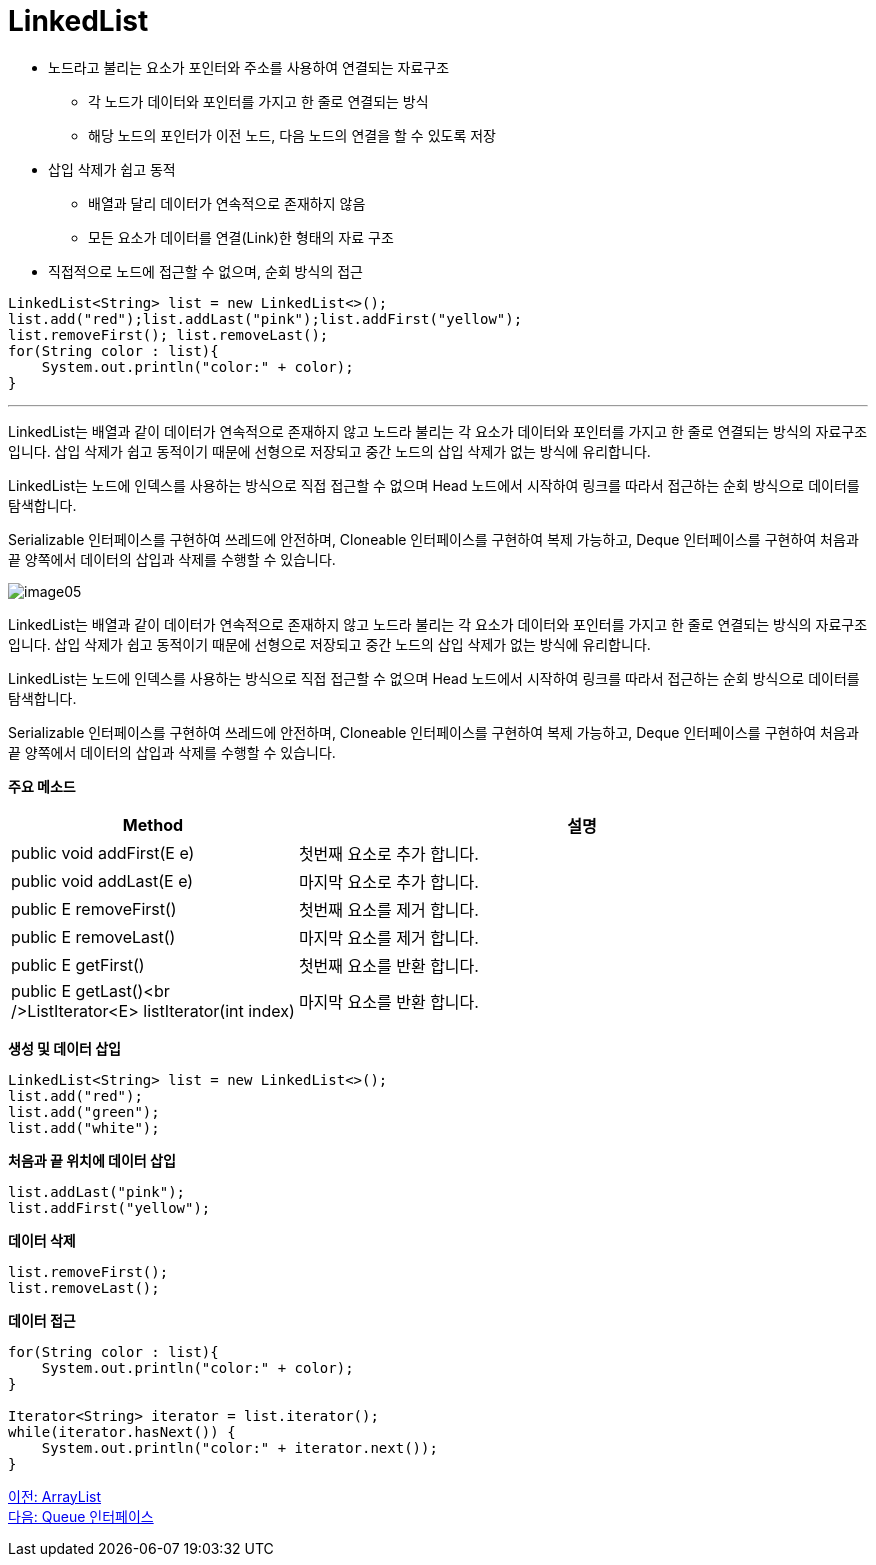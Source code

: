 = LinkedList

* 노드라고 불리는 요소가 포인터와 주소를 사용하여 연결되는 자료구조
** 각 노드가 데이터와 포인터를 가지고 한 줄로 연결되는 방식
** 해당 노드의 포인터가 이전 노드, 다음 노드의 연결을 할 수 있도록 저장
* 삽입 삭제가 쉽고 동적
** 배열과 달리 데이터가 연속적으로 존재하지 않음
** 모든 요소가 데이터를 연결(Link)한 형태의 자료 구조
* 직접적으로 노드에 접근할 수 없으며, 순회 방식의 접근

[source, java]
----
LinkedList<String> list = new LinkedList<>();
list.add("red");list.addLast("pink");list.addFirst("yellow");
list.removeFirst(); list.removeLast();
for(String color : list){
    System.out.println("color:" + color);
}
----

---

LinkedList는 배열과 같이 데이터가 연속적으로 존재하지 않고 노드라 불리는 각 요소가 데이터와 포인터를 가지고 한 줄로 연결되는 방식의 자료구조입니다. 삽입 삭제가 쉽고 동적이기 때문에 선형으로 저장되고 중간 노드의 삽입 삭제가 없는 방식에 유리합니다.

LinkedList는 노드에 인덱스를 사용하는 방식으로 직접 접근할 수 없으며 Head 노드에서 시작하여 링크를 따라서 접근하는 순회 방식으로 데이터를 탐색합니다.

Serializable 인터페이스를 구현하여 쓰레드에 안전하며, Cloneable 인터페이스를 구현하여 복제 가능하고, Deque 인터페이스를 구현하여 처음과 끝 양쪽에서 데이터의 삽입과 삭제를 수행할 수 있습니다.

image:../images/image05.png[]

LinkedList는 배열과 같이 데이터가 연속적으로 존재하지 않고 노드라 불리는 각 요소가 데이터와 포인터를 가지고 한 줄로 연결되는 방식의 자료구조입니다. 삽입 삭제가 쉽고 동적이기 때문에 선형으로 저장되고 중간 노드의 삽입 삭제가 없는 방식에 유리합니다.

LinkedList는 노드에 인덱스를 사용하는 방식으로 직접 접근할 수 없으며 Head 노드에서 시작하여 링크를 따라서 접근하는 순회 방식으로 데이터를 탐색합니다.

Serializable 인터페이스를 구현하여 쓰레드에 안전하며, Cloneable 인터페이스를 구현하여 복제 가능하고, Deque 인터페이스를 구현하여 처음과 끝 양쪽에서 데이터의 삽입과 삭제를 수행할 수 있습니다.

*주요 메소드*

[cols="1,3" options="header"]
|===
|Method|설명
|public void addFirst(E e)|첫번째 요소로 추가 합니다.
|public void addLast(E e)|마지막 요소로 추가 합니다.
|public E removeFirst()|첫번째 요소를 제거 합니다.
|public E removeLast()|마지막 요소를 제거 합니다.
|public E getFirst()|첫번째 요소를 반환 합니다.
|public E getLast()<br />ListIterator<E> listIterator(int index)|마지막 요소를 반환 합니다.
|===

*생성 및 데이터 삽입*

[source, java]
----
LinkedList<String> list = new LinkedList<>();
list.add("red");
list.add("green");
list.add("white");
----

*처음과 끝 위치에 데이터 삽입*

[source, java]
----
list.addLast("pink");
list.addFirst("yellow");
----

*데이터 삭제*

[source, java]
----
list.removeFirst();
list.removeLast();
----

*데이터 접근*

[source, java]
----
for(String color : list){
    System.out.println("color:" + color);
}

Iterator<String> iterator = list.iterator();
while(iterator.hasNext()) {
    System.out.println("color:" + iterator.next());
}
----

link:./15_arraylist.adoc[이전: ArrayList] +
link:./17_queue_interface.adoc[다음: Queue 인터페이스]

